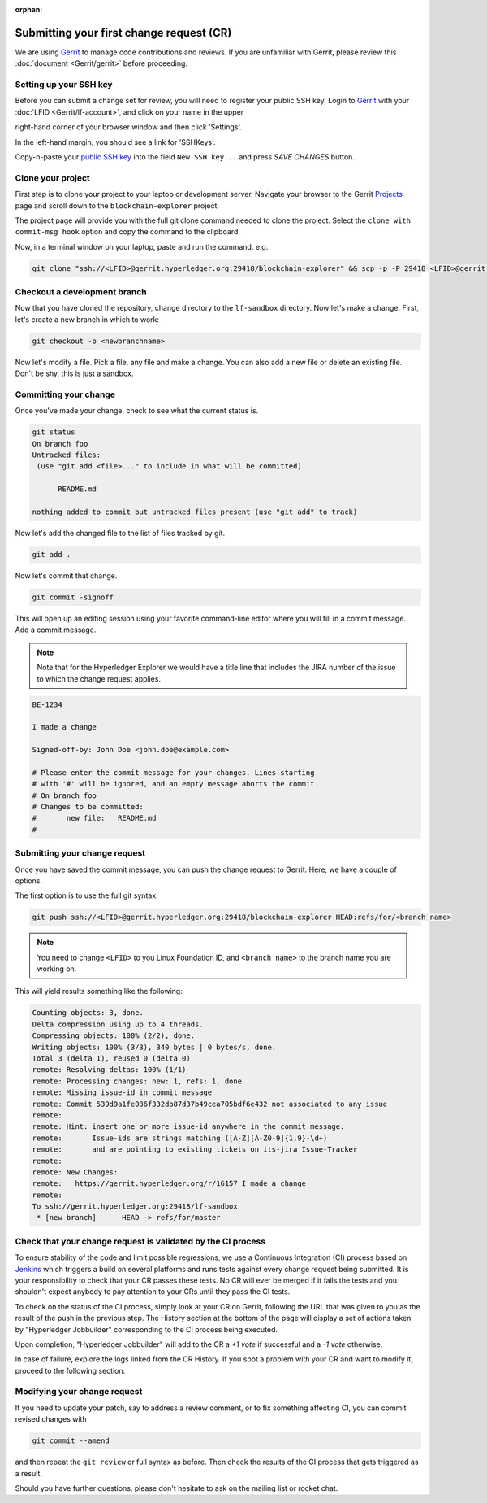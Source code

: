 
.. SPDX-License-Identifier: Apache-2.0


:orphan:

Submitting your first change request (CR)
-----------------------------------------

We are using
`Gerrit <https://gerrit.hyperledger.org/r/admin/repos/blockchain-explorer>`__ to
manage code contributions and reviews. If you are unfamiliar with Gerrit,
please review this :doc:`document <Gerrit/gerrit>` before proceeding.

Setting up your SSH key
~~~~~~~~~~~~~~~~~~~~~~~

Before you can submit a change set for review, you will need to register your
public SSH key. Login to
`Gerrit <https://gerrit.hyperledger.org>`__ with your
:doc:`LFID <Gerrit/lf-account>`, and click on your name in the upper

right-hand corner of your browser window and then click 'Settings'.

.. image:: images/gerritSettings.png
    :width: 650px

In the left-hand margin, you should see a link for 'SSHKeys'.

Copy-n-paste your `public SSH key <https://help.github.com/articles/generating-an-ssh-key>`__ into
the field ``New SSH key...`` and press `SAVE CHANGES` button.

.. image:: images/AddSSH1.png
    :width: 850px

Clone your project
~~~~~~~~~~~~~~~~~~

First step is to clone your project to your laptop or development server.
Navigate your browser to the Gerrit `Projects <https://gerrit.hyperledger.org/r/#/admin/projects>`__
page and scroll down to the ``blockchain-explorer`` project.


The project page will provide you with the full git clone command needed to
clone the project. Select the ``clone with commit-msg hook`` option and copy the
command to the clipboard.

.. image:: images/GitCloneCmd.png
    :width: 600px

Now, in a terminal window on your laptop, paste and run the command. e.g.

.. code::

   git clone "ssh://<LFID>@gerrit.hyperledger.org:29418/blockchain-explorer" && scp -p -P 29418 <LFID>@gerrit.hyperledger.org:hooks/commit-msg "blockchain-explorer/.git/hooks/"

Checkout a development branch
~~~~~~~~~~~~~~~~~~~~~~~~~~~~~

Now that you have cloned the repository, change directory to the ``lf-sandbox``
directory. Now let's make a change. First, let's create a new branch in which
to work:

.. code::

   git checkout -b <newbranchname>

Now let's modify a file. Pick a file, any file and make a change. You can also
add a new file or delete an existing file. Don't be shy, this is just a
sandbox.

Committing your change
~~~~~~~~~~~~~~~~~~~~~~

Once you've made your change, check to see what the current status is.

.. code::

   git status
   On branch foo
   Untracked files:
    (use "git add <file>..." to include in what will be committed)

	 README.md

   nothing added to commit but untracked files present (use "git add" to track)

Now let's add the changed file to the list of files tracked by git.

.. code::

   git add .

Now let's commit that change.

.. code::

   git commit -signoff

This will open up an editing session using your favorite command-line editor
where you will fill in a commit message. Add a commit message.

.. note:: Note that for the Hyperledger Explorer we would have a
          title line that includes the JIRA number of the issue to which the
          change request applies.

.. code::

   BE-1234

   I made a change

   Signed-off-by: John Doe <john.doe@example.com>

   # Please enter the commit message for your changes. Lines starting
   # with '#' will be ignored, and an empty message aborts the commit.
   # On branch foo
   # Changes to be committed:
   #       new file:   README.md
   #

Submitting your change request
~~~~~~~~~~~~~~~~~~~~~~~~~~~~~~

Once you have saved the commit message, you can push the change request
to Gerrit. Here, we have a couple of options.

The first option is to use the full git syntax.

.. code::

   git push ssh://<LFID>@gerrit.hyperledger.org:29418/blockchain-explorer HEAD:refs/for/<branch name>


.. note:: You need to change ``<LFID>`` to you Linux Foundation ID, and ``<branch name>`` to the branch name you are working on.


This will yield results something like the following:

.. code::

   Counting objects: 3, done.
   Delta compression using up to 4 threads.
   Compressing objects: 100% (2/2), done.
   Writing objects: 100% (3/3), 340 bytes | 0 bytes/s, done.
   Total 3 (delta 1), reused 0 (delta 0)
   remote: Resolving deltas: 100% (1/1)
   remote: Processing changes: new: 1, refs: 1, done
   remote: Missing issue-id in commit message
   remote: Commit 539d9a1fe036f332db87d37b49cea705bdf6e432 not associated to any issue
   remote:
   remote: Hint: insert one or more issue-id anywhere in the commit message.
   remote:       Issue-ids are strings matching ([A-Z][A-Z0-9]{1,9}-\d+)
   remote:       and are pointing to existing tickets on its-jira Issue-Tracker
   remote:
   remote: New Changes:
   remote:   https://gerrit.hyperledger.org/r/16157 I made a change
   remote:
   To ssh://gerrit.hyperledger.org:29418/lf-sandbox
    * [new branch]      HEAD -> refs/for/master


Check that your change request is validated by the CI process
~~~~~~~~~~~~~~~~~~~~~~~~~~~~~~~~~~~~~~~~~~~~~~~~~~~~~~~~~~~~~

To ensure stability of the code and limit possible regressions, we use
a Continuous Integration (CI) process based on `Jenkins <https://jenkins.hyperledger.org/view/blockchain-explorer/>`__ which triggers
a build on several platforms and runs tests against every change
request being submitted. It is your responsibility to check that your
CR passes these tests. No CR will ever be merged if it fails the
tests and you shouldn't expect anybody to pay attention to your CRs
until they pass the CI tests.

To check on the status of the CI process, simply look at your CR on
Gerrit, following the URL that was given to you as the result of the
push in the previous step. The History section at the bottom of the
page will display a set of actions taken by "Hyperledger Jobbuilder"
corresponding to the CI process being executed.

Upon completion, "Hyperledger Jobbuilder" will add to the CR a *+1
vote* if successful and a *-1 vote* otherwise.

In case of failure, explore the logs linked from the CR History. If
you spot a problem with your CR and want to modify it, proceed to the
following section.


Modifying your change request
~~~~~~~~~~~~~~~~~~~~~~~~~~~~~

If you need to update your patch, say to address a review comment, or to fix
something affecting CI, you can commit revised changes with

.. code::

   git commit --amend

and then repeat the ``git review`` or full syntax as before. Then
check the results of the CI process that gets triggered as a result.

Should you have further questions, please don't hesitate to ask on the mailing
list or rocket chat.


.. Licensed under Creative Commons Attribution 4.0 International License
   https://creativecommons.org/licenses/by/4.0/
